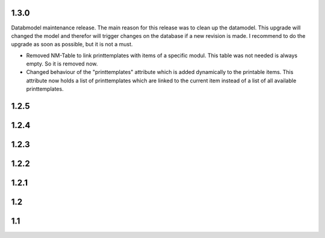 .. :changelog:

1.3.0
=====
Databmodel maintenance release. The main reason for this release was to clean
up the datamodel. This upgrade will changed the model and therefor will
trigger changes on the database if a new revision is made. I recommend to do
the upgrade as soon as possible, but it is not a must.

- Removed NM-Table to link printtemplates with items of a specific modul. This
  table was not needed is always empty. So it is removed now.

- Changed behaviour of the "printtemplates" attribute which is added
  dynamically to the printable items. This attribute now holds a list of
  printtemplates which are linked to the current item instead of a list
  of all available printtemplates.

1.2.5
=====

1.2.4
=====

1.2.3
=====

1.2.2
=====

1.2.1
=====

1.2
===

1.1
===
